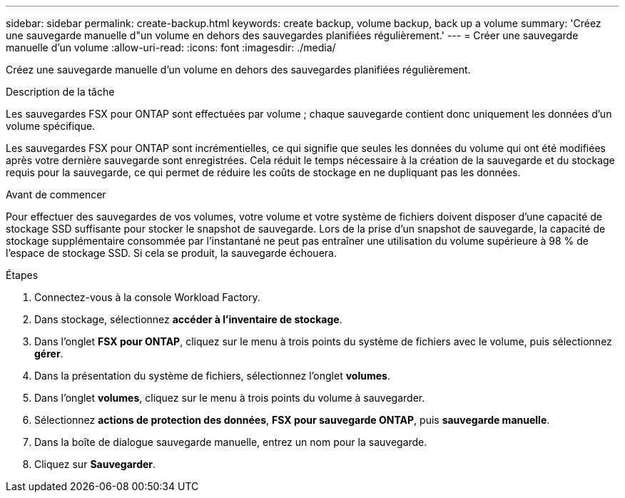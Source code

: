 ---
sidebar: sidebar 
permalink: create-backup.html 
keywords: create backup, volume backup, back up a volume 
summary: 'Créez une sauvegarde manuelle d"un volume en dehors des sauvegardes planifiées régulièrement.' 
---
= Créer une sauvegarde manuelle d'un volume
:allow-uri-read: 
:icons: font
:imagesdir: ./media/


[role="lead"]
Créez une sauvegarde manuelle d'un volume en dehors des sauvegardes planifiées régulièrement.

.Description de la tâche
Les sauvegardes FSX pour ONTAP sont effectuées par volume ; chaque sauvegarde contient donc uniquement les données d'un volume spécifique.

Les sauvegardes FSX pour ONTAP sont incrémentielles, ce qui signifie que seules les données du volume qui ont été modifiées après votre dernière sauvegarde sont enregistrées. Cela réduit le temps nécessaire à la création de la sauvegarde et du stockage requis pour la sauvegarde, ce qui permet de réduire les coûts de stockage en ne dupliquant pas les données.

.Avant de commencer
Pour effectuer des sauvegardes de vos volumes, votre volume et votre système de fichiers doivent disposer d'une capacité de stockage SSD suffisante pour stocker le snapshot de sauvegarde. Lors de la prise d'un snapshot de sauvegarde, la capacité de stockage supplémentaire consommée par l'instantané ne peut pas entraîner une utilisation du volume supérieure à 98 % de l'espace de stockage SSD. Si cela se produit, la sauvegarde échouera.

.Étapes
. Connectez-vous à la console Workload Factory.
. Dans stockage, sélectionnez *accéder à l'inventaire de stockage*.
. Dans l'onglet *FSX pour ONTAP*, cliquez sur le menu à trois points du système de fichiers avec le volume, puis sélectionnez *gérer*.
. Dans la présentation du système de fichiers, sélectionnez l'onglet *volumes*.
. Dans l'onglet *volumes*, cliquez sur le menu à trois points du volume à sauvegarder.
. Sélectionnez *actions de protection des données*, *FSX pour sauvegarde ONTAP*, puis *sauvegarde manuelle*.
. Dans la boîte de dialogue sauvegarde manuelle, entrez un nom pour la sauvegarde.
. Cliquez sur *Sauvegarder*.

